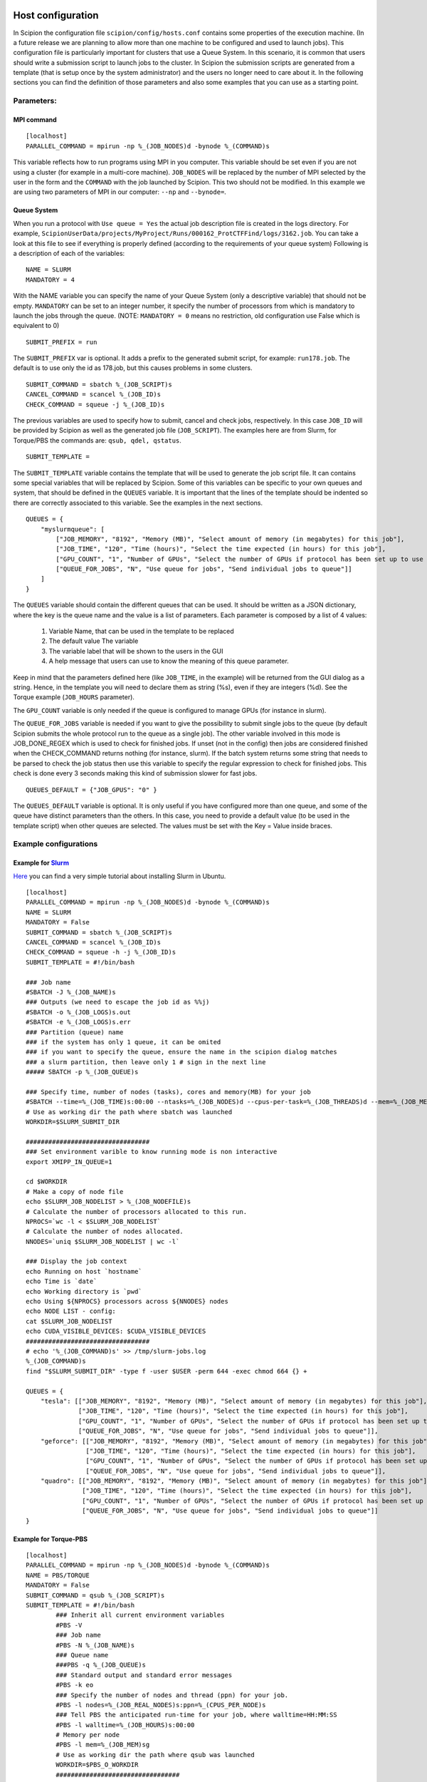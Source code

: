.. figure:: /docs/images/scipion_logo.gif
   :width: 250
   :alt: scipion logo

.. _host-configuration:

==================
Host configuration
==================

In Scipion the configuration file ``scipion/config/hosts.conf`` contains
some properties of the execution machine. (In a future release we are
planning to allow more than one machine to be configured and used to
launch jobs). This configuration file is particularly important for
clusters that use a Queue System. In this scenario, it is common that
users should write a submission script to launch jobs to the cluster. In
Scipion the submission scripts are generated from a template (that is
setup once by the system administrator) and the users no longer need to
care about it. In the following sections you can find the definition of
those parameters and also some examples that you can use as a starting
point.


Parameters:
===========

MPI command
-----------

::

    [localhost]
    PARALLEL_COMMAND = mpirun -np %_(JOB_NODES)d -bynode %_(COMMAND)s


This variable reflects how to run programs using MPI in you computer.
This variable should be set even if you are not using a cluster (for
example in a multi-core machine). ``JOB_NODES`` will be replaced by the
number of MPI selected by the user in the form and the ``COMMAND`` with the
job launched by Scipion. This two should not be modified. In this
example we are using two parameters of MPI in our computer: ``--np`` and
``--bynode=``.


Queue System
------------


When you run a protocol with ``Use queue = Yes`` the actual job
description file is created in the logs directory. For example,
``ScipionUserData/projects/MyProject/Runs/000162_ProtCTFFind/logs/3162.job``.
You can take a look at this file to see if everything is properly
defined (according to the requirements of your queue system) Following
is a description of each of the variables:

::

    NAME = SLURM
    MANDATORY = 4

With the NAME variable you can specify the name of your Queue System
(only a descriptive variable) that should not be empty. ``MANDATORY`` can be
set to an integer number, it specify the number of processors from which
is mandatory to launch the jobs through the queue. (NOTE: ``MANDATORY = 0``
means no restriction, old configuration use False which is equivalent to
0)

::

    SUBMIT_PREFIX = run

The ``SUBMIT_PREFIX`` var is optional. It adds a prefix to the generated
submit script, for example: ``run178.job``. The default is to use only the
id as 178.job, but this causes problems in some clusters.

::

    SUBMIT_COMMAND = sbatch %_(JOB_SCRIPT)s
    CANCEL_COMMAND = scancel %_(JOB_ID)s
    CHECK_COMMAND = squeue -j %_(JOB_ID)s


The previous variables are used to specify how to submit, cancel and
check jobs, respectively. In this case ``JOB_ID`` will be provided by
Scipion as well as the generated job file (``JOB_SCRIPT``). The examples
here are from Slurm, for Torque/PBS the commands are:
``qsub, qdel, qstatus``.

::

    SUBMIT_TEMPLATE =

The ``SUBMIT_TEMPLATE`` variable contains the template that will be used to
generate the job script file. It can contains some special variables
that will be replaced by Scipion. Some of this variables can be specific
to your own queues and system, that should be defined in the ``QUEUES``
variable. It is important that the lines of the template should be
indented so there are correctly associated to this variable. See the
examples in the next sections.

::

    QUEUES = {
        "myslurmqueue": [
            ["JOB_MEMORY", "8192", "Memory (MB)", "Select amount of memory (in megabytes) for this job"],
            ["JOB_TIME", "120", "Time (hours)", "Select the time expected (in hours) for this job"],
            ["GPU_COUNT", "1", "Number of GPUs", "Select the number of GPUs if protocol has been set up to use them"],
            ["QUEUE_FOR_JOBS", "N", "Use queue for jobs", "Send individual jobs to queue"]]
        ]
    }

The ``QUEUES`` variable should contain the different queues that can be
used. It should be written as a JSON dictionary, where the key is the
queue name and the value is a list of parameters. Each parameter is
composed by a list of 4 values:

 1. Variable Name, that can be used in the template to be replaced
 2. The default value The variable
 3. The variable label that will be shown to the users in the GUI
 4. A help message that users can use to know the meaning of this queue parameter.

Keep in mind that the parameters defined here (like ``JOB_TIME``, in the example) will be returned from the GUI
dialog as a string. Hence, in the template you will need to declare them as string (%s), even if they are integers (%d).
See the Torque example (``JOB_HOURS`` parameter).

The ``GPU_COUNT`` variable is only needed if the queue is configured to manage GPUs (for instance in slurm).

The ``QUEUE_FOR_JOBS`` variable is needed if you want to give the possibility to submit single jobs to the queue (by default Scipion submits the whole protocol run to the queue as a single job). The other variable involved in this mode is JOB_DONE_REGEX which is used to check for finished jobs. If unset (not in the config) then jobs are considered finished when the CHECK_COMMAND returns nothing (for instance, slurm). If the batch system returns some string that needs to be parsed to check the job status then use this variable to specify the regular expression to check for finished jobs. This check is done every 3 seconds making this kind of submission slower for fast jobs.

::

    QUEUES_DEFAULT = {"JOB_GPUS": "0" }

The ``QUEUES_DEFAULT`` variable is optional. It is only useful if you have
configured more than one queue, and some of the queue have distinct
parameters than the others. In this case, you need to provide a default
value (to be used in the template script) when other queues are
selected. The values must be set with the Key = Value inside braces.


Example configurations
======================

Example for `Slurm <http://slurm.schedmd.com/slurm.html>`__
-----------------------------------------------------------

`Here <https://thehatteronline.com/2014/11/18/turn-your-workstation-into-a-mini-grid-with-slurm>`__
you can find a very simple tutorial about installing Slurm in Ubuntu.

::

    [localhost]
    PARALLEL_COMMAND = mpirun -np %_(JOB_NODES)d -bynode %_(COMMAND)s
    NAME = SLURM
    MANDATORY = False
    SUBMIT_COMMAND = sbatch %_(JOB_SCRIPT)s
    CANCEL_COMMAND = scancel %_(JOB_ID)s
    CHECK_COMMAND = squeue -h -j %_(JOB_ID)s
    SUBMIT_TEMPLATE = #!/bin/bash
    
    ### Job name
    #SBATCH -J %_(JOB_NAME)s
    ### Outputs (we need to escape the job id as %%j)
    #SBATCH -o %_(JOB_LOGS)s.out
    #SBATCH -e %_(JOB_LOGS)s.err
    ### Partition (queue) name
    ### if the system has only 1 queue, it can be omited
    ### if you want to specify the queue, ensure the name in the scipion dialog matches
    ### a slurm partition, then leave only 1 # sign in the next line
    ##### SBATCH -p %_(JOB_QUEUE)s
    
    ### Specify time, number of nodes (tasks), cores and memory(MB) for your job
    #SBATCH --time=%_(JOB_TIME)s:00:00 --ntasks=%_(JOB_NODES)d --cpus-per-task=%_(JOB_THREADS)d --mem=%_(JOB_MEMORY)s           --gres=gpu:%_(GPU_COUNT)s
    # Use as working dir the path where sbatch was launched
    WORKDIR=$SLURM_SUBMIT_DIR
    
    #################################
    ### Set environment varible to know running mode is non interactive
    export XMIPP_IN_QUEUE=1
    
    cd $WORKDIR
    # Make a copy of node file
    echo $SLURM_JOB_NODELIST > %_(JOB_NODEFILE)s
    # Calculate the number of processors allocated to this run.
    NPROCS=`wc -l < $SLURM_JOB_NODELIST`
    # Calculate the number of nodes allocated.
    NNODES=`uniq $SLURM_JOB_NODELIST | wc -l`
    
    ### Display the job context
    echo Running on host `hostname`
    echo Time is `date`
    echo Working directory is `pwd`
    echo Using ${NPROCS} processors across ${NNODES} nodes
    echo NODE LIST - config:
    cat $SLURM_JOB_NODELIST
    echo CUDA_VISIBLE_DEVICES: $CUDA_VISIBLE_DEVICES
    #################################
    # echo '%_(JOB_COMMAND)s' >> /tmp/slurm-jobs.log
    %_(JOB_COMMAND)s
    find "$SLURM_SUBMIT_DIR" -type f -user $USER -perm 644 -exec chmod 664 {} +
    
    QUEUES = {
        "tesla": [["JOB_MEMORY", "8192", "Memory (MB)", "Select amount of memory (in megabytes) for this job"],
                  ["JOB_TIME", "120", "Time (hours)", "Select the time expected (in hours) for this job"],
                  ["GPU_COUNT", "1", "Number of GPUs", "Select the number of GPUs if protocol has been set up to use them"],
                  ["QUEUE_FOR_JOBS", "N", "Use queue for jobs", "Send individual jobs to queue"]],
        "geforce": [["JOB_MEMORY", "8192", "Memory (MB)", "Select amount of memory (in megabytes) for this job"],
                    ["JOB_TIME", "120", "Time (hours)", "Select the time expected (in hours) for this job"],
                    ["GPU_COUNT", "1", "Number of GPUs", "Select the number of GPUs if protocol has been set up to use them"],
                    ["QUEUE_FOR_JOBS", "N", "Use queue for jobs", "Send individual jobs to queue"]],
        "quadro": [["JOB_MEMORY", "8192", "Memory (MB)", "Select amount of memory (in megabytes) for this job"],
                   ["JOB_TIME", "120", "Time (hours)", "Select the time expected (in hours) for this job"],
                   ["GPU_COUNT", "1", "Number of GPUs", "Select the number of GPUs if protocol has been set up to use them"],
                   ["QUEUE_FOR_JOBS", "N", "Use queue for jobs", "Send individual jobs to queue"]]
    }



Example for Torque-PBS
----------------------

::

    [localhost]
    PARALLEL_COMMAND = mpirun -np %_(JOB_NODES)d -bynode %_(COMMAND)s
    NAME = PBS/TORQUE
    MANDATORY = False
    SUBMIT_COMMAND = qsub %_(JOB_SCRIPT)s
    SUBMIT_TEMPLATE = #!/bin/bash
            ### Inherit all current environment variables
            #PBS -V
            ### Job name
            #PBS -N %_(JOB_NAME)s
            ### Queue name
            ###PBS -q %_(JOB_QUEUE)s
            ### Standard output and standard error messages
            #PBS -k eo
            ### Specify the number of nodes and thread (ppn) for your job.
            #PBS -l nodes=%_(JOB_REAL_NODES)s:ppn=%_(CPUS_PER_NODE)s
            ### Tell PBS the anticipated run-time for your job, where walltime=HH:MM:SS
            #PBS -l walltime=%_(JOB_HOURS)s:00:00
            # Memory per node
            #PBS -l mem=%_(JOB_MEM)sg
            # Use as working dir the path where qsub was launched
            WORKDIR=$PBS_O_WORKDIR
            #################################
            ### Set environment varible to know running mode is non interactive
            export XMIPP_IN_QUEUE=1
            ### Switch to the working directory;
            cd $WORKDIR
            # Make a copy of PBS_NODEFILE
            cp $PBS_NODEFILE %_(JOB_NODEFILE)s
            # Calculate the number of processors allocated to this run.
            NPROCS=`wc -l < $PBS_NODEFILE`
            # Calculate the number of nodes allocated.
            NNODES=`uniq $PBS_NODEFILE | wc -l`
            ### Display the job context
            echo Running on host `hostname`
            echo Time is `date`
            echo Working directory is `pwd`
            echo Using ${NPROCS} processors across ${NNODES} nodes
            echo PBS_NODEFILE:
            cat $PBS_NODEFILE
            #################################
            %_(JOB_COMMAND)s
    CANCEL_COMMAND = canceljob %_(JOB_ID)s
    CHECK_COMMAND = qstat %_(JOB_ID)s
    QUEUES = { "mypbsqueue": [ ["JOB_HOURS", "120", "Time (hours)", "Select the expected job time"], ["JOB_REAL_NODES", "1", "Nodes", "How many nodes the job needs"], ["CPUS_PER_NODE", "8", "CPUs", "How many CPUs/node to use"], ["JOB_MEM", "16", "Memory (GB)", "Define the memory per node for the job"] ] }



Example for SGE
---------------

This example is based on a config originally adapted by `HPC@POLITO <http://www.hpc.polito.it/>`_ .

::

    [localhost]
    PARALLEL_COMMAND = mpirun
    MANDATORY = False
    NAME = SGE
    CANCEL_COMMAND = /opt/sge6/bin/linux-x64/qdel %_(JOB_ID)s
    CHECK_COMMAND = /opt/sge6/bin/linux-x64/qstat -j %_(JOB_ID)s
    SUBMIT_COMMAND = /opt/sge6/bin/linux-x64/qsub %_(JOB_SCRIPT)s
    SUBMIT_TEMPLATE = #!/bin/bash
        ###====================================================###
        #$ -V
        #$ -S /bin/bash
        #$ -cwd ### Use the current working directory
        #$ -N scipion%_(JOB_NAME)s ### Job name
        #$ -q %_(JOB_QUEUE)s ### Queue name
        #$ -pe %_(JOB_PE)s %_(JOB_SLOTS)s
        #$ -j y ### Merge stdin and stdout
        ###=======================================================#
        #$ -l h_rt=%_(JOB_HOURS)s:00:00 ### Max run Time
        #$ -l vf=%_(JOB_MAX_MEM)sG
        ###=====================================================###

        %_(JOB_COMMAND)s

    QUEUES = {
            "ogequeue": [
                 ["JOB_QUEUE","all.q","Queue Name:","Select the target queue"],
                 ["JOB_SLOTS","16","Total cores:","(MPI tasks x threads)"],
                 ["JOB_PE","orte", "Parallel Environment (PE):","Select the OGE Parallel Environment)"],
                 ["JOB_HOURS","120", "Hours:","Maximum amount of time allowed for this job"],
                 ["JOB_MAX_MEM","64","Mem(GB/node):","Set the memory per node that this job needs"]
              ]
        }
